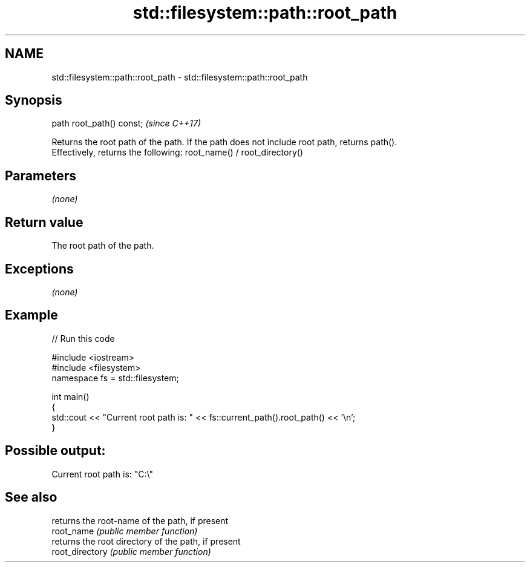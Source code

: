 .TH std::filesystem::path::root_path 3 "2020.03.24" "http://cppreference.com" "C++ Standard Libary"
.SH NAME
std::filesystem::path::root_path \- std::filesystem::path::root_path

.SH Synopsis

  path root_path() const;  \fI(since C++17)\fP

  Returns the root path of the path. If the path does not include root path, returns path().
  Effectively, returns the following: root_name() / root_directory()

.SH Parameters

  \fI(none)\fP

.SH Return value

  The root path of the path.

.SH Exceptions

  \fI(none)\fP

.SH Example

  
// Run this code

    #include <iostream>
    #include <filesystem>
    namespace fs = std::filesystem;

    int main()
    {
        std::cout << "Current root path is: " << fs::current_path().root_path() << '\\n';
    }

.SH Possible output:

    Current root path is: "C:\\"


.SH See also


                 returns the root-name of the path, if present
  root_name      \fI(public member function)\fP
                 returns the root directory of the path, if present
  root_directory \fI(public member function)\fP




